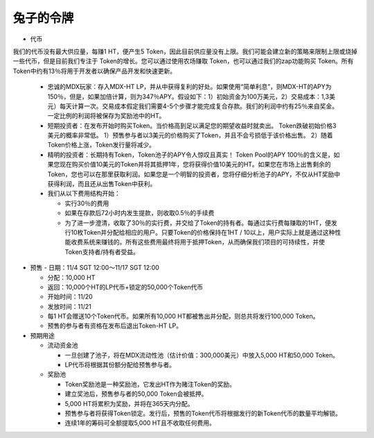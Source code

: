 兔子的令牌
===========
- 代币

我们的代币没有最大供应量，每赚1 HT，便产生5 Token，因此目前供应量没有上限。我们可能会建立新的策略来限制上限或烧掉一些代币，但是目前我们专注于 Token的增长。您可以通过使用农场赚取 Token，也可以通过我们的zap功能购买 Token。所有Token中约有13％将用于开发者以确保产品开发和快速更新。

  - 忠诚的MDX玩家：存入MDX-HT LP，并从中获得复利的好处。如果使用“简单利息”，则MDX-HT的APY为150％，但是，如果加倍计算，则为347％APY。假设如下：1）初始资金为100万美元，2）交易成本：1,3美元）每天计算一次。交易成本假定我们需要4-5个步骤才能完成复合存款。我们的利润中约有25％来自奖金。一定比例的利润将被保存为奖励池中的HT。

  - 短期投资者：在发布开始时购买Token。当价格高到足以满足您的期望收益时就卖出。 Token跌破初始价格3美元的概率非常低。 1）预售参与者以3美元的价格购买了Token，并且不会亏损低于该价格出售。 2）随着Token价格上涨，Token发行量将减少。

  - 精明的投资者：长期持有Token，Token池子的APY令人惊叹且真实！ Token Pool的APY 100％的含义是，如果您现在购买价值10美元的Token并将其抵押1年，您将获得价值10美元的HT。如果您在市场上出售剩余的Token，您也可以在那里获取利润。如果您是一个明智的投资者，您将仔细分析池子的APY，不仅从HT奖励中获得利润，而且还从出售Token中获利。

  - 我们从以下费用结构开始：

    - 实行30％的费用

    - 如果在存款后72小时内发生提款，则收取0.5％的手续费

    - 为了进一步澄清，收取了30％的实行费，并交给了Token的持有者。每通过实行费每赚取的1HT，便发行10枚Token并分配给相应的用户。只要Token的价格保持在1HT / 10以上，用户实际上就是通过这种性能收费系统来赚钱的。所有这些费用最终将用于抵押Token，从而确保我们项目的可持续性，并使Token支持者/持有者受益。



- 预售
  - 日期：11/4 SGT 12:00〜11/17 SGT 12:00

  - 分配：10,000 HT

  - 返回：10,000个HT的LP代币+锁定的50,000个Token代币

  - 开始时间：11/20

  - 发放时间：11/21

  - 每1 HT会赠送10个Token代币。如果所有10,000 HT都被售出并分配，则总共将发行100,000 Token。

  - 预售的参与者有资格在发布后退出Token-HT LP。

- 预期用途

  - 流动资金池

    - 一旦创建了池子，将在MDX流动性池（估计价值：300,000美元）中放入5,000 HT和50,000 Token。

    - LP代币将根据其份额分配给预售参与者。

  - 奖励池
 
    - Token奖励池是一种奖励池，它发出HT作为赌注Token的奖励。

    - 建立奖池后，预售参与者的50,000 Token会被抵押。

    - 5,000 HT将累积为奖励，并将在365天内分配。

    - 预售参与者将获得Token锁定。发行后，预售的Token代币将根据发行的新Token代币的数量平均解锁。

    - 连续1年的筹码可全额提取5,000 HT且不收取任何费用。


